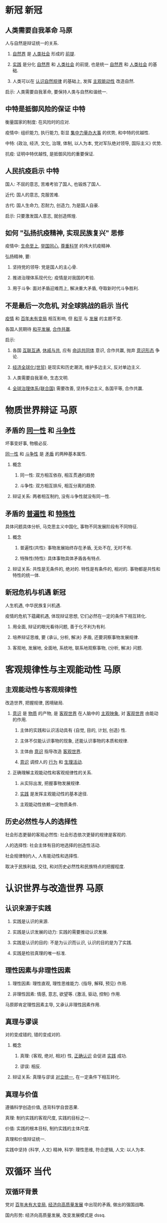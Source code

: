 * 新冠                                                                 :新冠:

** 人类需要自我革命                                                    :马原:

   人与自然是辩证统一的关系.

   1. _自然界_ 是 _人类社会_ 形成的 _前提_.

   2. _实践_ 是分化 _自然界_ 和 _人类社会_ 的前提, 也是统一 _自然界_ 和 _人类社会_ 的基础.

   3. 人类可以在 _认识自然规律_ 的基础上, 发挥 _主观能动性_ 改造自然.

   启示: 人类需要自我革命, 要保持人类与自然和谐统一.

** 中特是抵御风险的保证                                                :中特:

   衡量国家的制度: 在风险时的应对.

   疫情中: 组织能力, 执行能力, 彰显 _集中力量办大事_ 的优势, 和中特的优越性.

   中特: {政治, 经济, 文化, 治理, 体制, 以人为本, 党对军队绝对领导, 国际主义} 优势.

   抗疫: 证明中特优越性, 是抵御风险的重要保证.

** 人民抗疫启示                                                        :中特:

   国人: 不屈的意志, 苦难考验了国人, 也锻炼了国人.

   近代: 国人的意志, 克服苦难.

   古代: 国人生命力, 忍耐力, 创造力, 为是国人自豪.

   启示: 只要激发国人意志, 就创造辉煌.

** 如何 "弘扬抗疫精神, 实现民族复兴"                                   :思修:

   疫情中: _生命至上_, _举国同心_, _尊重科学_ 的伟大抗疫精神.

   弘扬精神, 要:

   1. 坚持党的领导: 党是国人的主心骨.

   2. 推进治理体系现代化: 疫情是对我国的考验.

   3. 用于斗争: 面对矛盾迎难而上, 解决重大矛盾, 夺取新时代斗争胜利.

** 不是最后一次危机, 对全球挑战的启示                                  :当代:

   _疫情_ 和 _百年未有变局_ 相互影响, 但 _和平_ 与 _发展_ 的主题不变.

   各国人民期待 _和平发展_, _合作共赢_.

   启示:

   1. 各国 _互联互通_, _休戚与共_, 应有 _命运共同体_ 意识, 合作共赢, 抛弃 _意识形态_ 争论.

   2. _经济全球化(世贸)_ 是现实和历史潮流, 维护多边主义, 反对单边主义.

   3. 人类需要自我革命, 生态文明.

   4. _全球治理体系(联合国)_ 需要改善, 坚持多边主义, 各国平等, 合作共赢.

* 物质世界辩证                                                         :马原:

** 矛盾的 _同一性_ 和 _斗争性_

   坏事变好事, 物极必反.

   _同一性_ 和 _斗争性_ 是 _矛盾_ 的两种基本属性.

   1. 概念

      1) 同一性: 双方相互依存, 相互贯通的趋势

      2) 斗争性: 双方相互排斥, 相互分离的趋势.

   2. 辩证关系: 两者相互制约, 没有斗争性就没有同一性.

** 矛盾的 _普遍性_ 和 _特殊性_

   具体问题具体分析, 马克思主义中国化, 事物不同发展阶段有不同特征.

   1. 概念

      1) 普遍性(共性): 事物发展始终存在矛盾, 无处不在, 无时不有.

      2) 特殊性(特性): 具体事物具体矛盾各有特点.

   2. 辩证关系: 共性是无条件的, 绝对的. 特性是有条件的, 相对的. 事物都是共性和特性的统一体.

** 新冠危机与机遇                                                      :新冠:

   人生机遇, 中华民族复兴机遇.

   疫情的危机下蕴藏机遇, 体现辩证思想, 它们必然在一定的条件下相互转化.

   1. 用全面, 辩证的眼光看待问题, 善于化不利为有利.

   2. 培养辩证思维, 要 {承认, 分析, 解决} 矛盾, 还要洞察事物发展规律.

   3. 客观地, 发展地, 全面地, 系统地, 联系地观察事物, {分析, 解决} 问题.

* 客观规律性与主观能动性                                               :马原:

** 主观能动性与客观规律性

   改造世界, 把握规律, 困境破局.

   1. _意识_ 是 _物质_ 的产物, 是 _客观世界_ 在人脑中的 _主观映象_, 对 _客观世界_ 由能动的作用.

      1) 主体的实践和认识活动具有 {自觉, 目的, 计划, 创造} 性.

      2) 主体不仅能认识事物的现象, 还能认识事物的本质和规律.

      3) 主体由 _意识_ 指导改造 _客观世界_.

      4) _意识_ 调控人的 _行为_ 和 _生理活动_.

   2. 正确理解主观能动性和客观规律性的关系.

      1) 从实际出发, 把握事物发展规律.

      2) _实践_ 是发挥主观能动性的基本途径.

      3) 主观能动性依赖一定物质条件.

** 历史必然性与人的选择性

   社会形态更替的客观必然性: 社会形态依次更替的规律是客观的.

   人的选择性: 社会主体有目的地选择的创造性活动.

   社会规律制约人, 人有能动性和选择性.

   取决于民族利益, 交往, 和对历史必然性和民族特点的把握程度.

* 认识世界与改造世界                                                   :马原:

** 认识来源于实践

   1. 实践是认识的来源.

   2. 实践是认识发展的动力: 实践的需要推动认识发展.

   3. 实践是认识的目的: 不是为认识而认识, 认识的目的是为了实践.

   4. 实践是检验真理的唯一标准.

** 理性因素与非理性因素

   1. 理性因素: 理性直观, 理性思维能力. {指导, 解释, 预见} 作用.

   2. 非理性因素: 情感, 意志, 欲望等. {激活, 驱动, 控制} 作用.

   马原即肯定理性因素主导, 又承认非理性因素作用.

** 真理与谬误

   对的变成错的, 错的变成对的.

   1. 概念

      1) 真理: {客观, 绝对, 相对} 性, _正确认识_ 会促进 _实践_ 成功.

      2) 谬误: 相反.

   2. 辩证关系: 真理与谬误 _对立统一_, 在一定条件下相互转化.

** 真理与价值

   遵循科学创造价值, 违背科学自尝恶果.

   真理: 制约实践的客观尺度, 实践的目标之一.

   价值: 实践的根本目标, 制约实践的主体尺度.

   真理和价值辩证统一.

   实践中坚持 {科学, 人文} 精神, 科学: 理性思维, 符合逻辑, 人文: 以人为本.

* 双循环                                                               :当代:

** 双循环背景

   党对 _百年未有大变局_, _经济向高质量发展_ 中出现的矛盾, 做出的强国战略.

   国内形势: 经济向高质量发展, 改变发展模式是 dssq.

   国际形势: 百年未有大变局, 疫情肆虐, 经济低迷, 保护主义抬头, 全球供应链大调整.

   党根据我国发展情况和国际形势变化, 主动战略选择.

** 是否停止开放

   误读.

   国内循环: 发挥内需潜力, 连通国内外市场, 推动可持续发展.

   改革开放以来, 中国融入全球产业链, 即使疫情弱化全球产业链, 中国仍依赖全球产业链.

   以国内循环为主体, 以 _扩大内需_ 为 _战略基点_, 扩大高水平开放.

** 为双循环提供动能

   1. 国内循环为主体: 发挥市场规模优势, 降低外部冲击的压力.

   2. 深化改革为基本途径: _供给侧结构性改革_.

   3. 扩大开放力度.

   4. 优势互补, 高质量发展的区域经济布局.

* 高质量发展                                                           :当代:

** 如何认识 "我国已进入高质量发展阶段"

   高速增长->高质量发展: 是划时代的事件, 理解 "我国..." 的内涵意义重大.

   1. 满足人民美好生活需要的发展.

   2. {高质量, 有效率, 公平, 可持续, 安全} 的发展.

   3. 体现新发展理念的发展.

   4. 以 _供给侧结构性改革_ 为 _主线_ 的发展.

   5. 建立在现代化经济体系基础上的发展.

** 如何做

   1. 重视促进高质量发展的因素, 构建双循环格局, 发挥经济潜力, 实现 {...} 的发展.

   2. 产业结构优化升级, 供给侧结构性改革, 乡村振兴, 制造业, 实体经济, 文化产业.

   3. 扩大内需为战略基点.

   4. 自主创新能力.

   5. 用于革新.

   6. 一带一路.

* 市场与政府                                                           :当代:

** {市场, 政府} 万能论是错误的

   经济体制改革的核心问题: 处理政府和市场的关系, 市场决定资源分配, 政府发挥作用.

   前提: 消除 {市场, 政府} 万能论, 协调市场和政府.

   市场: 资源配置最优化. 我国是 _社会主义市场经济体制_, 要发挥社会主义制度优越性, 发挥党和政府的积极作用.

   政府: 保持宏观经济稳定, 加强 {公共服务, 市场监管}, 维护秩序, 推动可持续发展, 实现共同富裕.

** 结合市场与政府

   1. 认识 _有效市场_ 和 _有为政府_ 的统一性: 二者有机统一, 相辅相成, 市场有效是政府的目的.

   2. 围绕政府与市场的统一推动改革, 坚持社会主义市场经济改革方向.

   3. 完善产权制度和要素市场化配置.

* 科技创新                                                             :当代:

** 创新的必要性和要求

   必要性: 发展动力决定发展效能, 坚持创新是应对环境变化, 把握主动权的关键.
   百年未有大变局, 国内外环境复杂, 创新决定发展, 决定未来.

   要求: 创新为国家发展的核心, 推动 {理论, 制度, 科技, 文化} 创新, 使创新成为社会风气.

** 怎么做

   1. {科教兴国, 人才强国, 创新驱动发展} 战略.

   2. 国家创新体系建设, 推动科技创新与经济社会发展融合.

   3. 企业为主体, 市场为导向, 产学研融合的创新体系.

   4. 基础研究战略科技, 推动重大科技创新.

   5. 创新文化, 知识产权保护.

   6. 积极有效的人才政策.

* 就业, 民生, 脫贫                                                     :当代:

** 为什么保市场主体就是保民生就业

   长远来看, 民生靠就业保障.

   市场主体是就业机会的提供者. 就业保民生的政策, 取决于市场主体的发展.

   民生 -> 就业 -> 市场主体.

** 六稳六保, 怎么做

   六稳: 就业, 金融, 外贸, 外资, 投资, 预期工作.

   六保: 就业, 民生, 市场主体, 粮食, 供应链, 基层运转.

   _就业_ 为首位.

   1. 就业: 就业优先政策, 增强企业创造就业岗的能力.

   2. 民生: 困难群体基本生活保障.

   3. 市场主体: 帮助中小企业度过难关.

   4. 粮食: 发挥 "三农" 作用.

   5. 供应链: 产业链协同复工复产, 保持稳定和竞争力.

   6. 基层: 提高财政资金使用率.

** 如何脫贫

   1. 精准脫贫.

   2. 坚决打赢脫贫攻坚战.

   3. 成功不会自己冒出来.

* 十四五 (全面小康) 和 2035 远景 (社现)                                :当代:

** 全面小康是新起点

   1. 全面小康是 _社现国家_ 的启动计划, 为全面建设 _社现国家_ 奠定起初.

   2. 实现 2035 远景必须立足十四五规划, 坚持全面深化改革, 扩大对外开放.

** 怎么做

   1. 党的领导.

   2. 社会主义政治建设.

   3. 保持港澳稳定.

   4. 两岸和平发展, 祖国统一.

   5. 营造良好外部环境.

   6. 健全规划制定和落实机制.

* 黄河生态保护                                                         :当代:

** 保护黄河事关民族伟大复兴

   生态文明关系人民福祉, 关系民族未来.

   黄河是生态屏障, 是重要经济地带, 也是脫贫重要地区.

   推动黄河流域高质量发展, 解决黄河流域诸多问题, 对社会稳定, 民族团结有重要意义.

   _社现_ 是人与自然和谐共生的现代化, 即要满足人民的物质精神需要, 又要满足生态环境需要.

** 怎么做

   1. 坚持人与自然和谐共生: 保护人与自然的生命共同体, 践行 _绿水青山就是金山银山_ 的理念.

   2. 实施主体功能战略区, 各地区因地制宜.

* 抗战                                                                 :近代:

** 近代反侵略战争失败的原因

   1. 社会制度腐败: 根本原因.

   2. 经济技术落后.

** 抗战是中华民族伟大复兴的转折点

   1. 粉碎日本帝国主义殖民中国的图谋, 维护国家主权和领土完整, 洗刷近代耻辱.

   2. 确立中国大国地位, 赢得世界尊敬.

   3. 坚定国人民追求独立的意志.

   4. 抗战精神永远激励国人.

** 抗战胜利原因

   1. 党发挥中流砥柱.

   2. 以爱国主义为核心的民族精神的胜利.

   3. 全民族奋勇抗战的胜利.

   4. 世界反法西斯同盟国并肩作战的胜利.

** 日本正确对待历史

    中日友好, 符合两国人民利益, 维护亚洲和平.

    正确对待历史, 是中日关系发展的基础.

    牢记历史, 珍爱和平.

* 抗美援朝                                                             :近代:

** 抗美援朝是帝国主义者主动的

   我国成立之处, 百废待兴, 急需巩固政权.

   国际, 以美为首的帝国主义国家封锁中国, 想要扼杀我国.

   朝鲜内战爆发, 美国武装干涉朝鲜, 还武装干涉台海.

** 抗美援朝是中华民族伟大复兴的里程碑

   1. 粉碎美国扼杀中国的图谋, 巩固新生政权.

   2. 奠定中国在亚洲和国际的地位.

   3. pla 取得经验, 促进国防现代化.

   4. 改变二战后亚洲格局.

** 抗美援朝精神

   要传承以 {爱国, 革命英雄, 乐观, 忠诚, 国际} 主义为中心的抗美援朝精神.

   抗美援朝精神是党和 pla 的精神写照, 也是中华民族精神的体现.

   抗美援朝精神激励国人克服困难.

* 党与中华民族伟大复兴                                                 :近代:

** 近代中国危机是什么

   封建统治者腐朽无能, 资本主义列强侵略, 中国沦为办殖民地办封建社会.

   为了救亡图存, 从戊戌变法到辛亥革命, 国人进行了不懈的探索, 但都失败了, 无法改变中华民族的命运.

** 党的领导地位

   党的初心是为人民某幸福, 为民族某复兴, 确定新民主主义的正确道路.

   党经过土地革命战争, 抗日战争, 解放战争, 推翻 _帝国主义_, _封建主义_, _官僚资本主义_.

   我国成立后, 党通过抗美援朝战争稳定政权, 从 _新民主主义社会_ 过渡到 _社会主义社会_.

   党十一届三中全会后, 纠正 _文革_ 错误, 以经济建设为中心,
   坚持四项基本原则, 坚持改革开放, 坚持中特, 提高国力和人民生活水平.

   党十八大后, 进入中特新时代, 推进五位一体总布局, 四个全面战略布局, 彰显中特制度优势.

   事实表明, 坚持党的领导, 是历史发展的必然, 是人民的选择.

* 抗疫精神与人生价值                                                   :新冠:

** 抗疫精神与中华民族精神

   抗疫精神: 生命至上, 舍生忘死, 举国同心, 尊重科学, 命运与共.

   生命至上: 国人的仁爱传统.

   舍生忘死: 国人的顽强意志.

   举国同心: 国人的万众一心的团结.

   尊重科学: 国人的求真务实.

   命运与共: 国人的爱好和平.

   抗疫精神, 根植于中华民族的传统文化, 发扬民族精神, 传承了 {爱国, 集体, 社会} 主义精神.

** 在奉献中实现人生价值

   人生价值: 实践对于社会和个人所具有的价值, 包括社会价值和自我价值.

   社会价值: 实践对社会的价值.

   自我价值: 实践对个人生存和发展的价值.

   辩证关系:

   自我价值是人存在的必要条件, 是实现社会价值的前提.

   社会价值是社会存在的必要条件, 是实现自我价值的保障.

   评价:

   实践是否符合社会发展规律, 是否促进历史进步.

   服务人民, 奉献社会的高尚追求, 为人民服务.

* 民法典                                                               :当代:

** 经济社会发展是民法典的前提

   法律由一定的物质生活条件决定, 法律作为上层社会的主要成分, 产生于特定物质条件基础之上.

   

